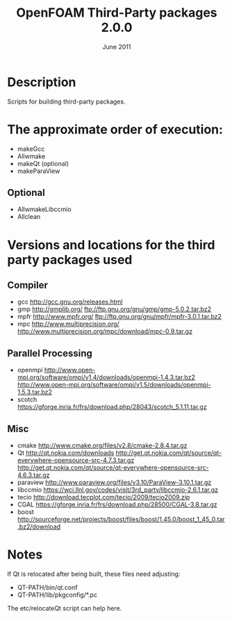 #                            -*- mode: org; -*-
#
#+TITLE:             OpenFOAM Third-Party packages 2.0.0
#+AUTHOR:                      OpenCFD Ltd.
#+DATE:                         June 2011
#+LINK:                  http://www.OpenFOAM.com
#+OPTIONS: author:nil ^:{}
# Copyright (c) 2011 OpenCFD Ltd.

* Description
  Scripts for building third-party packages.

* The approximate order of execution:
  + makeGcc
  + Allwmake
  + makeQt (optional)
  + makeParaView

** Optional
   + AllwmakeLibccmio
   + Allclean

* Versions and locations for the third party packages used

** Compiler
   + gcc   http://gcc.gnu.org/releases.html
   + gmp   http://gmplib.org/
           ftp://ftp.gnu.org/gnu/gmp/gmp-5.0.2.tar.bz2
   + mpfr  http://www.mpfr.org/
           ftp://ftp.gnu.org/gnu/mpfr/mpfr-3.0.1.tar.bz2
   + mpc   http://www.multiprecision.org/
           http://www.multiprecision.org/mpc/download/mpc-0.9.tar.gz

** Parallel Processing
   + openmpi     http://www.open-mpi.org/software/ompi/v1.4/downloads/openmpi-1.4.3.tar.bz2
                 http://www.open-mpi.org/software/ompi/v1.5/downloads/openmpi-1.5.3.tar.bz2
   + scotch      https://gforge.inria.fr/frs/download.php/28043/scotch_5.1.11.tar.gz

** Misc
   + cmake       http://www.cmake.org/files/v2.8/cmake-2.8.4.tar.gz
   + Qt          http://qt.nokia.com/downloads
                 http://get.qt.nokia.com/qt/source/qt-everywhere-opensource-src-4.7.3.tar.gz
                 http://get.qt.nokia.com/qt/source/qt-everywhere-opensource-src-4.6.3.tar.gz
   + paraview    http://www.paraview.org/files/v3.10/ParaView-3.10.1.tar.gz
   + libccmio    https://wci.llnl.gov/codes/visit/3rd_party/libccmio-2.6.1.tar.gz
   + tecio       http://download.tecplot.com/tecio/2009/tecio2009.zip
   + CGAL        https://gforge.inria.fr/frs/download.php/28500/CGAL-3.8.tar.gz
   + boost       http://sourceforge.net/projects/boost/files/boost/1.45.0/boost_1_45_0.tar.bz2/download

* Notes
  If Qt is relocated after being built, these files need adjusting:
  + QT-PATH/bin/qt.conf
  + QT-PATH/lib/pkgconfig/*.pc
  The etc/relocateQt script can help here.

# --------------------------------------------------------------------------
